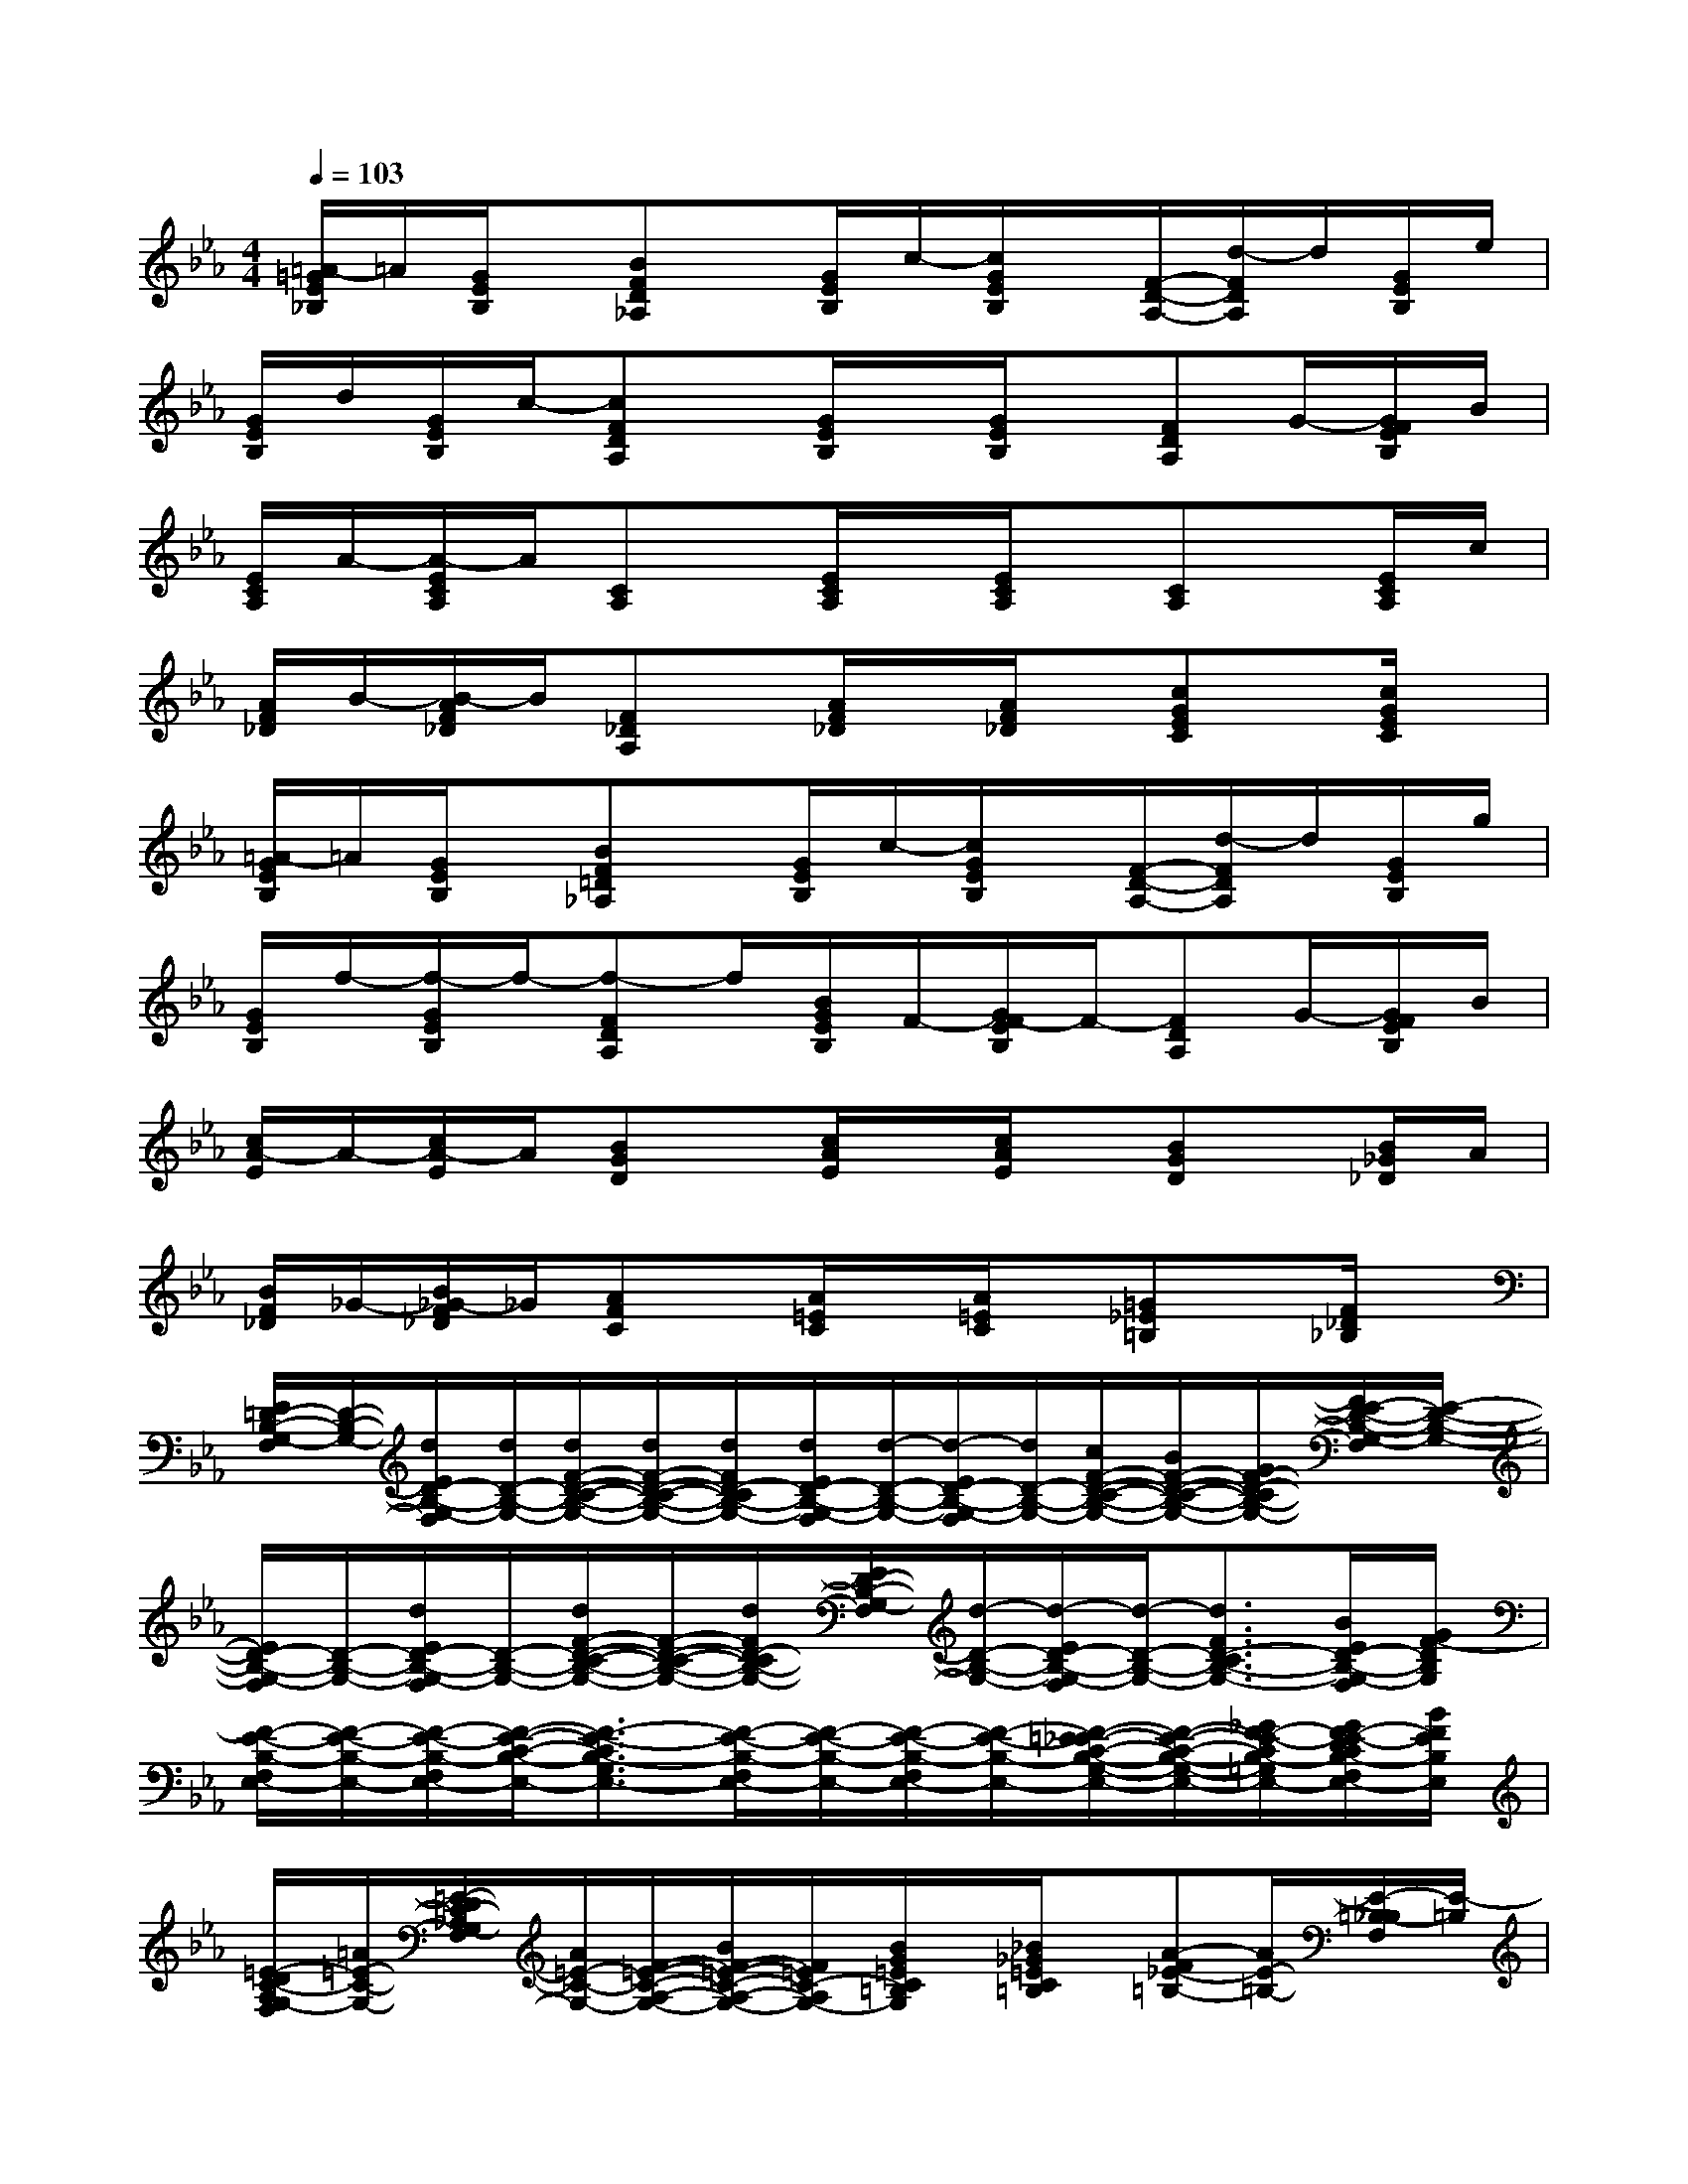X:1
T:
M:4/4
L:1/8
Q:1/4=103
K:Eb%3flats
V:1
[=A/2-=G/2E/2_B,/2]=A/2[G/2E/2B,/2]x/2[BFD_A,]x/2[G/2E/2B,/2]c/2-[c/2G/2E/2B,/2]x/2[F/2-D/2-A,/2-][d/2-F/2D/2A,/2]d/2[G/2E/2B,/2]e/2|
[G/2E/2B,/2]d/2[G/2E/2B,/2]c/2-[cFDA,]x/2[G/2E/2B,/2]x/2[G/2E/2B,/2]x/2[FDA,]G/2-[G/2F/2E/2B,/2]B/2|
[E/2C/2A,/2]A/2-[A/2-E/2C/2A,/2]A/2[CA,]x/2[E/2C/2A,/2]x/2[E/2C/2A,/2]x/2[CA,]x/2[E/2C/2A,/2]c/2|
[A/2F/2_D/2]B/2-[B/2-A/2F/2_D/2]B/2[F_DA,]x/2[A/2F/2_D/2]x/2[A/2F/2_D/2]x/2[cGEC]x/2[c/2G/2E/2C/2]x/2|
[=A/2-G/2E/2B,/2]=A/2[G/2E/2B,/2]x/2[BF=D_A,]x/2[G/2E/2B,/2]c/2-[c/2G/2E/2B,/2]x/2[F/2-D/2-A,/2-][d/2-F/2D/2A,/2]d/2[G/2E/2B,/2]g/2|
[G/2E/2B,/2]f/2-[f/2-G/2E/2B,/2]f/2-[f-FDA,]f/2[B/2G/2E/2B,/2]F/2-[G/2F/2-E/2B,/2]F/2-[FDA,]G/2-[G/2F/2E/2B,/2]B/2|
[c/2A/2-E/2]A/2-[c/2A/2-E/2]A/2[BGD]x/2[c/2A/2E/2]x/2[c/2A/2E/2]x/2[BGD]x/2[B/2_G/2_D/2]A/2|
[B/2F/2_D/2]_G/2-[B/2_G/2-F/2_D/2]_G/2[AFC]x/2[A/2=E/2C/2]x/2[A/2=E/2C/2]x/2[=G_E=B,]x/2[F/2_D/2_B,/2]x/2|
[E/2=D/2-B,/2-G,/2-F,/2][D/2-B,/2-G,/2-][d/2E/2D/2-B,/2-G,/2-F,/2][d/2D/2-B,/2-G,/2-][d/2F/2-D/2-C/2-B,/2-G,/2-][d/2F/2-D/2-C/2-B,/2-G,/2-][d/2F/2D/2-C/2B,/2-G,/2-][d/2E/2D/2-B,/2-G,/2-F,/2][d/2-D/2-B,/2-G,/2-][d/2-E/2D/2-B,/2-G,/2-F,/2][d/2D/2-B,/2-G,/2-][c/2F/2-D/2-C/2-B,/2-G,/2-][B/2F/2-D/2-C/2-B,/2-G,/2-][G/2F/2-D/2-C/2B,/2-G,/2-][F/2E/2-D/2-B,/2-G,/2-F,/2][E/2-D/2-B,/2-G,/2-]|
[E/2D/2-B,/2-G,/2-F,/2][D/2-B,/2-G,/2-][d/2E/2D/2-B,/2-G,/2-F,/2][D/2-B,/2-G,/2-][d/2F/2-D/2-C/2-B,/2-G,/2-][F/2-D/2-C/2-B,/2-G,/2-][d/2F/2D/2-C/2B,/2-G,/2-][E/2D/2-B,/2-G,/2-F,/2][d/2-D/2-B,/2-G,/2-][d/2-E/2D/2-B,/2-G,/2-F,/2][d/2-D/2-B,/2-G,/2-][d3/2F3/2D3/2-C3/2B,3/2-G,3/2-][B/2E/2D/2-B,/2-G,/2-F,/2][G/2F/2-D/2B,/2G,/2]|
[F/2-E/2-B,/2-F,/2E,/2-][F/2-E/2-B,/2-E,/2-][F/2-E/2-B,/2-F,/2E,/2-][F/2-E/2-C/2-B,/2-E,/2-][F3/2-E3/2-C3/2B,3/2-G,3/2E,3/2-][F/2-E/2-B,/2-F,/2E,/2-][F/2-E/2-B,/2-E,/2-][F/2-E/2-B,/2-F,/2E,/2-][F/2-E/2-B,/2-E,/2-][F/2-=E/2_E/2-C/2-B,/2-G,/2-E,/2-][F/2-E/2-C/2-B,/2-G,/2-E,/2-][_G/2F/2-E/2-C/2B,/2-=G,/2E,/2-][G/2F/2-E/2-D/2C/2B,/2-F,/2E,/2-][B/2F/2E/2B,/2E,/2]|
[=E/2-D/2C/2-A,/2G,/2-F,/2][=A/2=E/2-C/2-G,/2-][=E/2-D/2C/2-_A,/2G,/2-F,/2][A/2=E/2-C/2-G,/2-][F/2-=E/2-C/2-A,/2-G,/2-][B/2F/2-=E/2-C/2-A,/2-G,/2-][F/2=E/2C/2-A,/2G,/2-][B/2G/2=E/2C/2=B,/2G,/2]x/2[_B/2_G/2=E/2C/2=B,/2]x/2[A-F_E-=B,-][A/2E/2-=B,/2-][E/2-=B,/2-_B,/2F,/2][E/2-=B,/2]|
[E/2D/2-_B,/2-=G,/2-F,/2][D/2-B,/2-G,/2-][d/2E/2D/2-B,/2-G,/2-F,/2][d/2D/2-B,/2-G,/2-][d/2F/2-D/2-C/2-B,/2-G,/2-][d/2F/2-D/2-C/2-B,/2-G,/2-][d/2F/2D/2-C/2B,/2-G,/2-][d/2E/2D/2-B,/2-G,/2-F,/2][d/2-D/2-B,/2-G,/2-][d/2-E/2D/2-B,/2-G,/2-F,/2][d/2D/2-B,/2-G,/2-][c/2F/2-D/2-C/2-B,/2-G,/2-][B/2F/2-D/2-C/2-B,/2-G,/2-][G/2F/2-D/2-C/2B,/2-G,/2-][F/2E/2-D/2-B,/2-G,/2-F,/2][E/2-D/2-B,/2-G,/2-]|
[E/2D/2-B,/2-G,/2-F,/2][D/2-B,/2-G,/2-][d/2E/2D/2-B,/2-G,/2-F,/2][D/2-B,/2-G,/2-][d/2F/2-D/2-C/2-B,/2-G,/2-][F/2-D/2-C/2-B,/2-G,/2-][d/2F/2D/2-C/2B,/2-G,/2-][E/2D/2-B,/2-G,/2-F,/2][d/2-D/2-B,/2-G,/2-][d/2-E/2D/2-B,/2-G,/2-F,/2][d/2-D/2-B,/2-G,/2-][d3/2F3/2D3/2-C3/2B,3/2-G,3/2-][B/2E/2D/2-B,/2-G,/2-F,/2][G/2F/2-D/2B,/2G,/2]|
[F/2-E/2-B,/2-F,/2E,/2-][F/2-E/2-B,/2-E,/2-][F/2-E/2-B,/2-F,/2E,/2-][F/2-E/2-C/2-B,/2-E,/2-][F3/2-E3/2-C3/2B,3/2-G,3/2E,3/2-][F/2-E/2-B,/2-F,/2E,/2-][F/2-E/2-B,/2-E,/2-][F/2-E/2-B,/2-F,/2E,/2-][F/2-E/2-B,/2-E,/2-][F/2-=E/2_E/2-C/2-B,/2-G,/2-E,/2-][F/2-E/2-C/2-B,/2-G,/2-E,/2-][_G/2F/2-E/2-C/2B,/2-=G,/2E,/2-][G/2F/2-E/2-D/2C/2B,/2-F,/2E,/2-][B/2F/2E/2B,/2E,/2]|
[=E/2-D/2C/2-A,/2G,/2-F,/2][=A/2=E/2-C/2-G,/2-][=E/2-D/2C/2-_A,/2G,/2-F,/2][A/2=E/2-C/2-G,/2-][F/2-=E/2-C/2-A,/2-G,/2-][B/2F/2-=E/2-C/2-A,/2-G,/2-][F/2=E/2C/2-A,/2G,/2-][B/2G/2=E/2C/2=B,/2G,/2]x/2[_B/2_G/2=E/2C/2=B,/2]x/2[A/2-F/2_E/2-=B,/2-][AE-=B,-][E/2-=B,/2-_B,/2=G,/2-F,/2][E/2-=B,/2G,/2-]